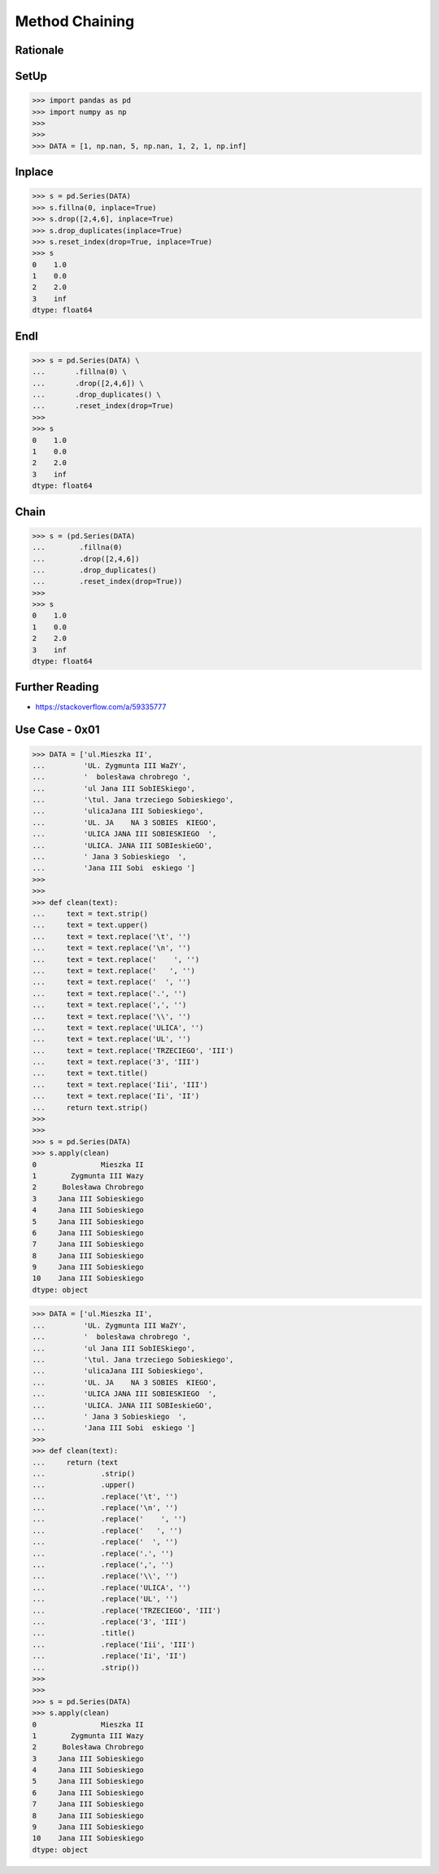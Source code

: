 Method Chaining
===============


Rationale
---------


SetUp
-----
>>> import pandas as pd
>>> import numpy as np
>>>
>>>
>>> DATA = [1, np.nan, 5, np.nan, 1, 2, 1, np.inf]


Inplace
-------
>>> s = pd.Series(DATA)
>>> s.fillna(0, inplace=True)
>>> s.drop([2,4,6], inplace=True)
>>> s.drop_duplicates(inplace=True)
>>> s.reset_index(drop=True, inplace=True)
>>> s
0    1.0
1    0.0
2    2.0
3    inf
dtype: float64


Endl
----
>>> s = pd.Series(DATA) \
...       .fillna(0) \
...       .drop([2,4,6]) \
...       .drop_duplicates() \
...       .reset_index(drop=True)
>>>
>>> s
0    1.0
1    0.0
2    2.0
3    inf
dtype: float64


Chain
-----
>>> s = (pd.Series(DATA)
...        .fillna(0)
...        .drop([2,4,6])
...        .drop_duplicates()
...        .reset_index(drop=True))
>>>
>>> s
0    1.0
1    0.0
2    2.0
3    inf
dtype: float64


Further Reading
---------------
* https://stackoverflow.com/a/59335777


Use Case - 0x01
---------------
>>> DATA = ['ul.Mieszka II',
...         'UL. Zygmunta III WaZY',
...         '  bolesława chrobrego ',
...         'ul Jana III SobIESkiego',
...         '\tul. Jana trzeciego Sobieskiego',
...         'ulicaJana III Sobieskiego',
...         'UL. JA    NA 3 SOBIES  KIEGO',
...         'ULICA JANA III SOBIESKIEGO  ',
...         'ULICA. JANA III SOBIeskieGO',
...         ' Jana 3 Sobieskiego  ',
...         'Jana III Sobi  eskiego ']
>>>
>>>
>>> def clean(text):
...     text = text.strip()
...     text = text.upper()
...     text = text.replace('\t', '')
...     text = text.replace('\n', '')
...     text = text.replace('    ', '')
...     text = text.replace('   ', '')
...     text = text.replace('  ', '')
...     text = text.replace('.', '')
...     text = text.replace(',', '')
...     text = text.replace('\\', '')
...     text = text.replace('ULICA', '')
...     text = text.replace('UL', '')
...     text = text.replace('TRZECIEGO', 'III')
...     text = text.replace('3', 'III')
...     text = text.title()
...     text = text.replace('Iii', 'III')
...     text = text.replace('Ii', 'II')
...     return text.strip()
>>>
>>>
>>> s = pd.Series(DATA)
>>> s.apply(clean)
0               Mieszka II
1        Zygmunta III Wazy
2      Bolesława Chrobrego
3     Jana III Sobieskiego
4     Jana III Sobieskiego
5     Jana III Sobieskiego
6     Jana III Sobieskiego
7     Jana III Sobieskiego
8     Jana III Sobieskiego
9     Jana III Sobieskiego
10    Jana III Sobieskiego
dtype: object

>>> DATA = ['ul.Mieszka II',
...         'UL. Zygmunta III WaZY',
...         '  bolesława chrobrego ',
...         'ul Jana III SobIESkiego',
...         '\tul. Jana trzeciego Sobieskiego',
...         'ulicaJana III Sobieskiego',
...         'UL. JA    NA 3 SOBIES  KIEGO',
...         'ULICA JANA III SOBIESKIEGO  ',
...         'ULICA. JANA III SOBIeskieGO',
...         ' Jana 3 Sobieskiego  ',
...         'Jana III Sobi  eskiego ']
>>>
>>> def clean(text):
...     return (text
...             .strip()
...             .upper()
...             .replace('\t', '')
...             .replace('\n', '')
...             .replace('    ', '')
...             .replace('   ', '')
...             .replace('  ', '')
...             .replace('.', '')
...             .replace(',', '')
...             .replace('\\', '')
...             .replace('ULICA', '')
...             .replace('UL', '')
...             .replace('TRZECIEGO', 'III')
...             .replace('3', 'III')
...             .title()
...             .replace('Iii', 'III')
...             .replace('Ii', 'II')
...             .strip())
>>>
>>>
>>> s = pd.Series(DATA)
>>> s.apply(clean)
0               Mieszka II
1        Zygmunta III Wazy
2      Bolesława Chrobrego
3     Jana III Sobieskiego
4     Jana III Sobieskiego
5     Jana III Sobieskiego
6     Jana III Sobieskiego
7     Jana III Sobieskiego
8     Jana III Sobieskiego
9     Jana III Sobieskiego
10    Jana III Sobieskiego
dtype: object


.. todo:: Assignments
